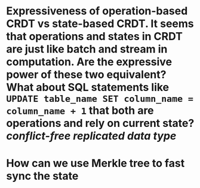 * Expressiveness of operation-based CRDT vs state-based CRDT. It seems that operations and states in CRDT are just like batch and stream in computation. Are the expressive power of these two equivalent? What about SQL statements like ~UPDATE table_name SET column_name = column_name + 1~ that both are operations and rely on current state? [[conflict-free replicated data type]]
* How can we use Merkle tree to fast sync the state